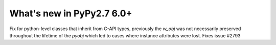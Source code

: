 ==========================
What's new in PyPy2.7 6.0+
==========================

.. this is a revision shortly after release-pypy-6.0.0
.. startrev: 2e04adf1b89f

.. branch: cpyext-subclass-setattr

Fix for python-level classes that inherit from C-API types, previously the
`w_obj` was not necessarily preserved throughout the lifetime of the `pyobj`
which led to cases where instance attributes were lost. Fixes issue #2793
